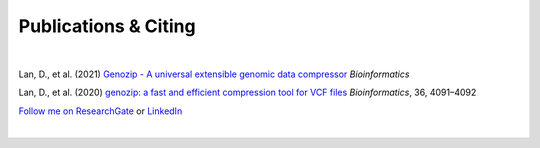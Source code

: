 Publications & Citing
=====================

|

Lan, D., et al. (2021) `Genozip - A universal extensible genomic data compressor <https://www.researchgate.net/publication/349347156_Genozip_-_A_Universal_Extensible_Genomic_Data_Compressor>`_ *Bioinformatics*
        
Lan, D., et al. (2020) `genozip: a fast and efficient compression tool for VCF files <https://www.researchgate.net/publication/341408805_genozip_a_fast_and_efficient_compression_tool_for_VCF_files>`_ *Bioinformatics*, 36, 4091–4092

`Follow me on ResearchGate <https://www.researchgate.net/profile/Divon-Lan>`_ or `LinkedIn <https://www.linkedin.com/in/divonlan>`_

|


